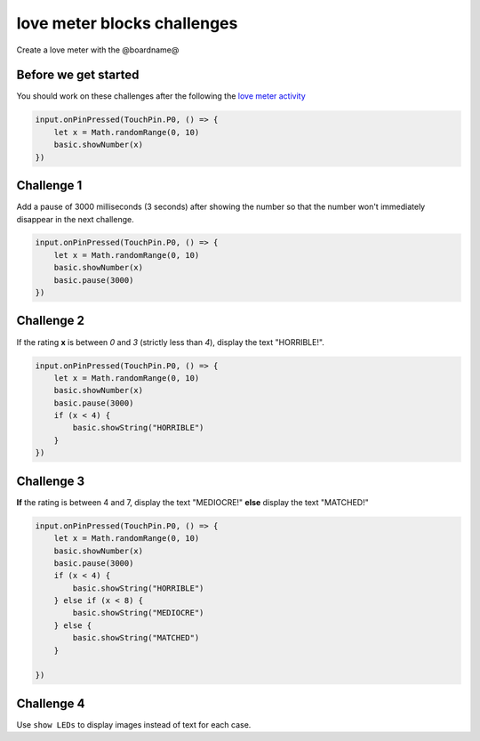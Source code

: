 
love meter blocks challenges
============================

Create a love meter with the @boardname@  

Before we get started
---------------------

You should work on these challenges after the following the `love meter activity </lessons/love-meter/activity>`_

.. code-block:: blocks

   input.onPinPressed(TouchPin.P0, () => {
       let x = Math.randomRange(0, 10)
       basic.showNumber(x)
   })

Challenge 1
-----------

Add a pause of 3000 milliseconds (3 seconds) after showing the number so that the number won't immediately disappear in the next challenge.

.. code-block:: blocks

   input.onPinPressed(TouchPin.P0, () => {
       let x = Math.randomRange(0, 10)
       basic.showNumber(x)
       basic.pause(3000)
   })

Challenge 2
-----------

If the rating **x** is between *0* and *3* (strictly less than *4*\ ), display the text "HORRIBLE!".

.. code-block:: blocks

   input.onPinPressed(TouchPin.P0, () => {
       let x = Math.randomRange(0, 10)
       basic.showNumber(x)
       basic.pause(3000)
       if (x < 4) {
           basic.showString("HORRIBLE")
       }
   })

Challenge 3
-----------

**If** the rating is between 4 and 7, display the text "MEDIOCRE!" **else** display the text "MATCHED!"

.. code-block:: blocks

   input.onPinPressed(TouchPin.P0, () => {
       let x = Math.randomRange(0, 10)
       basic.showNumber(x)
       basic.pause(3000)
       if (x < 4) {
           basic.showString("HORRIBLE")
       } else if (x < 8) {
           basic.showString("MEDIOCRE")
       } else {
           basic.showString("MATCHED")
       }

   })

Challenge 4
-----------

Use ``show LEDs`` to display images instead of text for each case.
